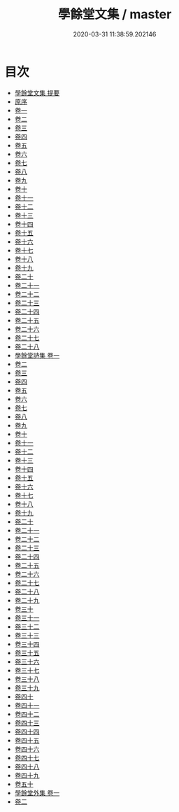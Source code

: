 #+TITLE: 學餘堂文集 / master
#+DATE: 2020-03-31 11:38:59.202146
* 目次
 - [[file:KR4f0016_000.txt::000-1a][學餘堂文集 提要]]
 - [[file:KR4f0016_000.txt::000-4a][原序]]
 - [[file:KR4f0016_001.txt::001-1a][卷一]]
 - [[file:KR4f0016_002.txt::002-1a][卷二]]
 - [[file:KR4f0016_003.txt::003-1a][卷三]]
 - [[file:KR4f0016_004.txt::004-1a][卷四]]
 - [[file:KR4f0016_005.txt::005-1a][卷五]]
 - [[file:KR4f0016_006.txt::006-1a][卷六]]
 - [[file:KR4f0016_007.txt::007-1a][卷七]]
 - [[file:KR4f0016_008.txt::008-1a][卷八]]
 - [[file:KR4f0016_009.txt::009-1a][卷九]]
 - [[file:KR4f0016_010.txt::010-1a][卷十]]
 - [[file:KR4f0016_011.txt::011-1a][卷十一]]
 - [[file:KR4f0016_012.txt::012-1a][卷十二]]
 - [[file:KR4f0016_013.txt::013-1a][卷十三]]
 - [[file:KR4f0016_014.txt::014-1a][卷十四]]
 - [[file:KR4f0016_015.txt::015-1a][卷十五]]
 - [[file:KR4f0016_016.txt::016-1a][卷十六]]
 - [[file:KR4f0016_017.txt::017-1a][卷十七]]
 - [[file:KR4f0016_018.txt::018-1a][卷十八]]
 - [[file:KR4f0016_019.txt::019-1a][卷十九]]
 - [[file:KR4f0016_020.txt::020-1a][卷二十]]
 - [[file:KR4f0016_021.txt::021-1a][卷二十一]]
 - [[file:KR4f0016_022.txt::022-1a][卷二十二]]
 - [[file:KR4f0016_023.txt::023-1a][卷二十三]]
 - [[file:KR4f0016_024.txt::024-1a][卷二十四]]
 - [[file:KR4f0016_025.txt::025-1a][卷二十五]]
 - [[file:KR4f0016_026.txt::026-1a][卷二十六]]
 - [[file:KR4f0016_027.txt::027-1a][卷二十七]]
 - [[file:KR4f0016_028.txt::028-1a][卷二十八]]
 - [[file:KR4f0016_029.txt::029-1a][學餘堂詩集 卷一]]
 - [[file:KR4f0016_030.txt::030-1a][卷二]]
 - [[file:KR4f0016_031.txt::031-1a][卷三]]
 - [[file:KR4f0016_032.txt::032-1a][卷四]]
 - [[file:KR4f0016_033.txt::033-1a][卷五]]
 - [[file:KR4f0016_034.txt::034-1a][卷六]]
 - [[file:KR4f0016_035.txt::035-1a][卷七]]
 - [[file:KR4f0016_036.txt::036-1a][卷八]]
 - [[file:KR4f0016_037.txt::037-1a][卷九]]
 - [[file:KR4f0016_038.txt::038-1a][卷十]]
 - [[file:KR4f0016_039.txt::039-1a][卷十一]]
 - [[file:KR4f0016_040.txt::040-1a][卷十二]]
 - [[file:KR4f0016_041.txt::041-1a][卷十三]]
 - [[file:KR4f0016_042.txt::042-1a][卷十四]]
 - [[file:KR4f0016_043.txt::043-1a][卷十五]]
 - [[file:KR4f0016_044.txt::044-1a][卷十六]]
 - [[file:KR4f0016_045.txt::045-1a][卷十七]]
 - [[file:KR4f0016_046.txt::046-1a][卷十八]]
 - [[file:KR4f0016_047.txt::047-1a][卷十九]]
 - [[file:KR4f0016_048.txt::048-1a][卷二十]]
 - [[file:KR4f0016_049.txt::049-1a][卷二十一]]
 - [[file:KR4f0016_050.txt::050-1a][卷二十二]]
 - [[file:KR4f0016_051.txt::051-1a][卷二十三]]
 - [[file:KR4f0016_052.txt::052-1a][卷二十四]]
 - [[file:KR4f0016_053.txt::053-1a][卷二十五]]
 - [[file:KR4f0016_054.txt::054-1a][卷二十六]]
 - [[file:KR4f0016_055.txt::055-1a][卷二十七]]
 - [[file:KR4f0016_056.txt::056-1a][卷二十八]]
 - [[file:KR4f0016_057.txt::057-1a][卷二十九]]
 - [[file:KR4f0016_058.txt::058-1a][卷三十]]
 - [[file:KR4f0016_059.txt::059-1a][卷三十一]]
 - [[file:KR4f0016_060.txt::060-1a][卷三十二]]
 - [[file:KR4f0016_061.txt::061-1a][卷三十三]]
 - [[file:KR4f0016_062.txt::062-1a][卷三十四]]
 - [[file:KR4f0016_063.txt::063-1a][卷三十五]]
 - [[file:KR4f0016_064.txt::064-1a][卷三十六]]
 - [[file:KR4f0016_065.txt::065-1a][卷三十七]]
 - [[file:KR4f0016_066.txt::066-1a][卷三十八]]
 - [[file:KR4f0016_067.txt::067-1a][卷三十九]]
 - [[file:KR4f0016_068.txt::068-1a][卷四十]]
 - [[file:KR4f0016_069.txt::069-1a][卷四十一]]
 - [[file:KR4f0016_070.txt::070-1a][卷四十二]]
 - [[file:KR4f0016_071.txt::071-1a][卷四十三]]
 - [[file:KR4f0016_072.txt::072-1a][卷四十四]]
 - [[file:KR4f0016_073.txt::073-1a][卷四十五]]
 - [[file:KR4f0016_074.txt::074-1a][卷四十六]]
 - [[file:KR4f0016_075.txt::075-1a][卷四十七]]
 - [[file:KR4f0016_076.txt::076-1a][卷四十八]]
 - [[file:KR4f0016_077.txt::077-1a][卷四十九]]
 - [[file:KR4f0016_078.txt::078-1a][卷五十]]
 - [[file:KR4f0016_079.txt::079-1a][學餘堂外集 卷一]]
 - [[file:KR4f0016_080.txt::080-1a][卷二]]
